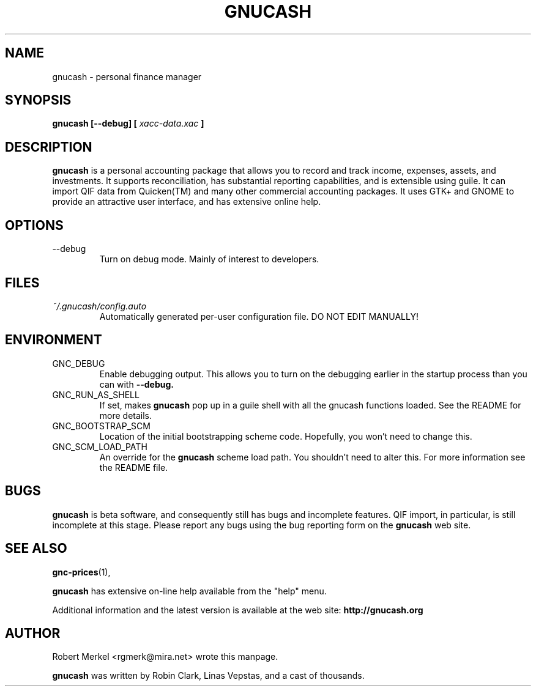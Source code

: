 .\" Written by Robert Merkel (rgmerk@mira.net)
.\" Process this file with
.\" groff -man -Tascii foo.1
.\"
.TH GNUCASH 1 "MARCH 2000" Version "1.3.x"
.SH NAME
gnucash \- personal finance manager
.SH SYNOPSIS
.B gnucash [--debug] [
.I xacc-data.xac
.B ]
.SH DESCRIPTION
.B gnucash
is a personal accounting package that allows you to record
and track income, expenses, assets, and investments.  It supports
reconciliation, has substantial reporting capabilities, and is
extensible using guile.  It can import QIF data from Quicken(TM) and
many other commercial accounting packages. It uses GTK+ and GNOME to
provide an attractive user interface, and has extensive online help.

.SH OPTIONS
.IP --debug
Turn on debug mode.  Mainly of interest to developers.
.SH FILES
.I ~/.gnucash/config.auto
.RS
Automatically generated per-user configuration file.  DO NOT EDIT 
MANUALLY!
.SH ENVIRONMENT
.IP GNC_DEBUG
Enable debugging output.  This allows you to turn on the debugging
earlier in the startup process than you can with 
.B --debug.
.IP GNC_RUN_AS_SHELL
If set, makes 
.B gnucash
pop up in a guile shell with all the gnucash functions loaded.  See 
the README for more details.
.IP GNC_BOOTSTRAP_SCM
Location of the initial bootstrapping scheme code.  Hopefully, you
won't need to change this.
.IP GNC_SCM_LOAD_PATH
An override for the 
.B gnucash
scheme load path.  You shouldn't need to alter this.  For more
information see the README file.
.SH BUGS
.B gnucash
is beta software, and consequently still has bugs and incomplete
features.  QIF import, in particular, is still incomplete at this
stage.  Please report any bugs using the bug reporting form on the 
.B gnucash 
web site.

.SH "SEE ALSO"
.BR gnc-prices (1),

.B gnucash 
has extensive on-line help available from the "help" menu.

Additional information and the latest version is available 
at the web site:
.B http://gnucash.org

.SH AUTHOR
Robert Merkel <rgmerk@mira.net> wrote this manpage.  

.B gnucash
was written by Robin Clark, Linas Vepstas, and a cast of thousands.
